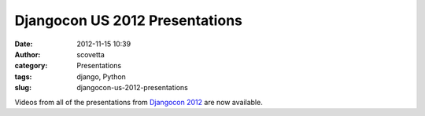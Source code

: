 Djangocon US 2012 Presentations
###############################
:date: 2012-11-15 10:39
:author: scovetta
:category: Presentations
:tags: django, Python
:slug: djangocon-us-2012-presentations

Videos from all of the presentations from `Djangocon 2012`_ are now
available.

.. _Djangocon 2012: http://djangocon.us
